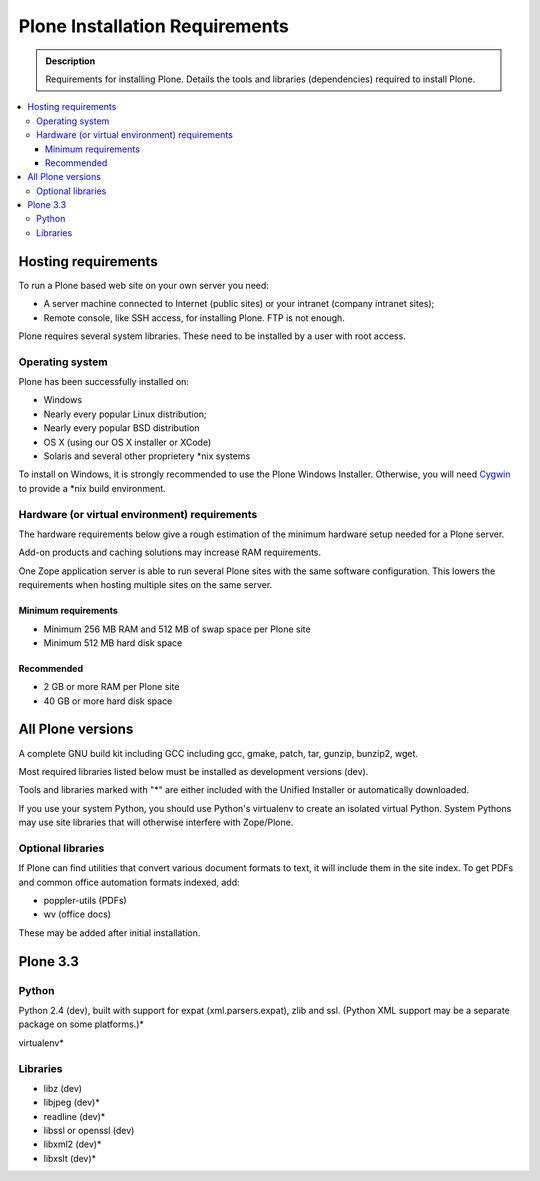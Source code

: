 ===============================
Plone Installation Requirements
===============================

.. admonition:: Description

    Requirements for installing Plone. Details the tools and libraries
    (dependencies) required to install Plone.

.. contents:: :local:

.. highlight:: console

Hosting requirements
====================

To run a Plone based web site on your own server you need:

* A server machine connected to Internet (public sites) or your intranet (company intranet sites);

* Remote console, like SSH access, for installing Plone. FTP is not enough.

Plone requires several system libraries. These need to be installed by a user
with root access.

Operating system
----------------

Plone has been successfully installed on:

* Windows

* Nearly every popular Linux distribution;

* Nearly every popular BSD distribution

* OS X (using our OS X installer or XCode)

* Solaris and several other proprietery \*nix systems

To install on Windows, it is strongly recommended to use the Plone Windows
Installer. Otherwise, you will need `Cygwin <http://www.cygwin.com>`_ to
provide a \*nix build environment.

Hardware (or virtual environment) requirements
----------------------------------------------

The hardware requirements below give a rough estimation of the minimum hardware setup needed for a Plone server.

Add-on products and caching solutions may increase RAM requirements.

One Zope application server is able to run several Plone sites with the same software configuration. This lowers the requirements when hosting multiple sites on the same server.

Minimum requirements
~~~~~~~~~~~~~~~~~~~~

* Minimum 256 MB RAM and 512 MB of swap space per Plone site

* Minimum 512 MB hard disk space

Recommended
~~~~~~~~~~~

* 2 GB or more RAM per Plone site

* 40 GB or more hard disk space


All Plone versions
==================

A complete GNU build kit including GCC including gcc, gmake, patch, tar,
gunzip, bunzip2, wget.

Most required libraries listed below must be installed as development versions (dev).

Tools and libraries marked with "*" are either included with the Unified
Installer or automatically downloaded.

If you use your system Python, you should use Python's virtualenv to create an
isolated virtual Python. System Pythons may use site libraries that will
otherwise interfere with Zope/Plone.

Optional libraries
------------------

If Plone can find utilities that convert various document formats to text, it will include them in the site index. To get PDFs and common office automation formats indexed, add:

* poppler-utils (PDFs)
* wv (office docs)

These may be added after initial installation.

Plone 3.3
=========

Python
------

Python 2.4 (dev), built with support for expat (xml.parsers.expat), zlib and ssl.
(Python XML support may be a separate package on some platforms.)*

virtualenv*

Libraries
---------

* libz (dev)
* libjpeg (dev)*
* readline (dev)*
* libssl or openssl (dev)
* libxml2 (dev)*
* libxslt (dev)*


